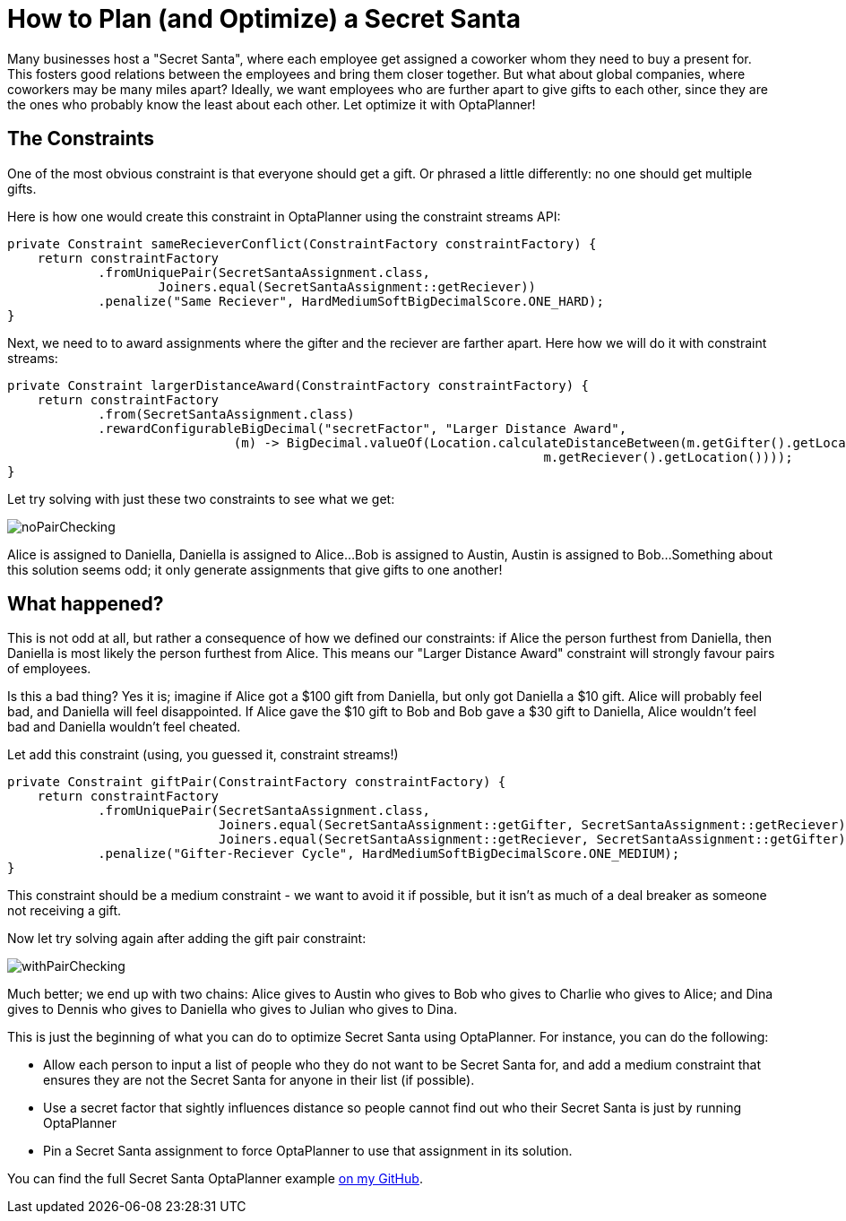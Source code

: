 = How to Plan (and Optimize) a Secret Santa
:page-interpolate: true
:awestruct-author: cchianel
:awestruct-layout: blogPostBase
:awestruct-tags: [useCase]

Many businesses host a "Secret Santa", where each employee get assigned
a coworker whom they need to buy a present for. This fosters good relations
between the employees and bring them closer together. But what about global
companies, where coworkers may be many miles apart? Ideally, we want
employees who are further apart to give gifts to each other, since they
are the ones who probably know the least about each other. Let optimize
it with OptaPlanner!

== The Constraints

One of the most obvious constraint is that everyone should get a gift.
Or phrased a little differently: no one should get multiple gifts.

Here is how one would create this constraint in OptaPlanner using the
constraint streams API:
[source,java]
----
private Constraint sameRecieverConflict(ConstraintFactory constraintFactory) {
    return constraintFactory
            .fromUniquePair(SecretSantaAssignment.class,
                    Joiners.equal(SecretSantaAssignment::getReciever))
            .penalize("Same Reciever", HardMediumSoftBigDecimalScore.ONE_HARD);
}
----

Next, we need to to award assignments where the gifter and the reciever
are farther apart. Here how we will do it with constraint streams:
[source,java]
----
private Constraint largerDistanceAward(ConstraintFactory constraintFactory) {
    return constraintFactory
            .from(SecretSantaAssignment.class)
            .rewardConfigurableBigDecimal("secretFactor", "Larger Distance Award",
                              (m) -> BigDecimal.valueOf(Location.calculateDistanceBetween(m.getGifter().getLocation(),
                                                                       m.getReciever().getLocation())));
}
----

Let try solving with just these two constraints to see what we get:

image::noPairChecking.png[]

Alice is assigned to Daniella, Daniella is assigned to Alice...
Bob is assigned to Austin, Austin is assigned to Bob...
Something about this solution seems odd; it only generate assignments
that give gifts to one another!

== What happened?

This is not odd at all, but rather a consequence of how we defined
our constraints: if Alice the person furthest from Daniella, then
Daniella is most likely the person furthest from Alice. This means our
"Larger Distance Award" constraint will strongly favour pairs of employees.

Is this a bad thing? Yes it is; imagine if Alice got a $100 gift from
Daniella, but only got Daniella a $10 gift. Alice will probably feel bad,
and Daniella will feel disappointed. If Alice gave the $10 gift to Bob
and Bob gave a $30 gift to Daniella, Alice wouldn't feel bad and
Daniella wouldn't feel cheated.

Let add this constraint (using, you guessed it, constraint streams!)
[source,java]
----
private Constraint giftPair(ConstraintFactory constraintFactory) {
    return constraintFactory
            .fromUniquePair(SecretSantaAssignment.class,
                            Joiners.equal(SecretSantaAssignment::getGifter, SecretSantaAssignment::getReciever),
                            Joiners.equal(SecretSantaAssignment::getReciever, SecretSantaAssignment::getGifter))
            .penalize("Gifter-Reciever Cycle", HardMediumSoftBigDecimalScore.ONE_MEDIUM);
}
----
This constraint should be a medium constraint - we want to avoid it if possible,
but it isn't as much of a deal breaker as someone not receiving a gift.

Now let try solving again after adding the gift pair constraint:

image::withPairChecking.png[]

Much better; we end up with two chains: Alice gives to Austin who gives
to Bob who gives to Charlie who gives to Alice; and Dina gives to
Dennis who gives to Daniella who gives to Julian who gives to Dina.

This is just the beginning of what you can do to optimize Secret Santa using
OptaPlanner. For instance, you can do the following:

- Allow each person to input a list of people who they do not want to be
Secret Santa for, and add a medium constraint that ensures they are not
the Secret Santa for anyone in their list (if possible).

- Use a secret factor that sightly influences distance so people cannot
find out who their Secret Santa is just by running OptaPlanner

- Pin a Secret Santa assignment to force OptaPlanner to use that assignment
in its solution.

You can find the full Secret Santa OptaPlanner example https://github.com/Christopher-Chianelli/SecretSanta[on my GitHub].
